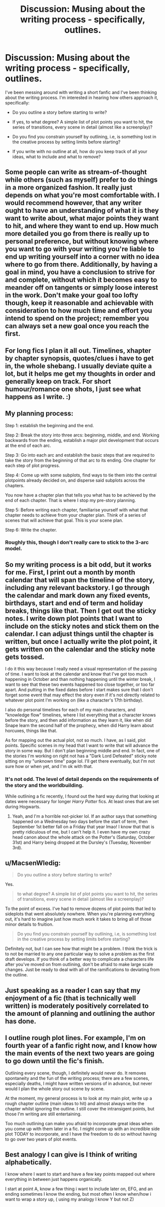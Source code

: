 #+TITLE: Discussion: Musing about the writing process - specifically, outlines.

* Discussion: Musing about the writing process - specifically, outlines.
:PROPERTIES:
:Author: T0lias
:Score: 11
:DateUnix: 1478152992.0
:DateShort: 2016-Nov-03
:FlairText: Discussion
:END:
I've been messing around with writing a short fanfic and I've been thinking about the writing process. I'm interested in hearing how others approach it, specifically:

- Do you outline a story before starting to write?

- If yes, to what degree? A simple list of plot points you want to hit, the series of transitions, every scene in detail (almost like a screenplay)?

- Do you find you constrain yourself by outlining, i.e, is something lost in the creative process by setting limits before starting?

- If you write with no outline at all, how do you keep track of all your ideas, what to include and what to remove?


** Some people can write as stream-of-thought while others (such as myself) prefer to do things in a more organized fashion. It really just depends on what you're most comfortable with. I would recommend however, that any writer ought to have an understanding of what it is they want to write about, what major points they want to hit, and where they want to end up. How much more detailed you go from there is really up to personal preference, but without knowing where you want to go with your writing you're liable to end up writing yourself into a corner with no idea where to go from there. Additionally, by having a goal in mind, you have a conclusion to strive for and complete, without which it becomes easy to meander off on tangents or simply loose interest in the work. Don't make your goal too lofty though, keep it reasonable and achievable with consideration to how much time and effort you intend to spend on the project; remember you can always set a new goal once you reach the first.
:PROPERTIES:
:Author: A_Rabid_Pie
:Score: 5
:DateUnix: 1478157059.0
:DateShort: 2016-Nov-03
:END:


** For long fics I plan it all out. Timelines, xhapter by chapter synopsis, quotes/clues i have to get in, the whole shebang. I usually deviate quite a lot, but it helps me get my thoughts in order and generally keep on track. For short humour/romance one shots, I just see what happens as I write. :)
:PROPERTIES:
:Author: FloreatCastellum
:Score: 6
:DateUnix: 1478163009.0
:DateShort: 2016-Nov-03
:END:


** My planning process:

Step 1: establish the beginning and the end.

Step 2: Break the story into three arcs: beginning, middle, and end. Working backwards from the ending, establish a major plot development that occurs at the end of each arc.

Step 3: Go into each arc and establish the basic steps that are required to take the story from the beginning of that arc to its ending. One chapter for each step of plot progress.

Step 4: Come up with some subplots, find ways to tie them into the central plotpoints already decided on, and disperse said subplots across the chapters.

You now have a chapter plan that tells you what has to be achieved by the end of each chapter. That is where I stop my pre-story planning.

Step 5: Before writing each chapter, familiarise yourself with what that chapter needs to achieve from your chapter plan. Think of a series of scenes that will achieve that goal. This is your scene plan.

Step 6: Write the chapter.
:PROPERTIES:
:Author: Taure
:Score: 5
:DateUnix: 1478182524.0
:DateShort: 2016-Nov-03
:END:

*** Roughly this, though I don't really care to stick to the 3-arc model.
:PROPERTIES:
:Author: ScottPress
:Score: 2
:DateUnix: 1478241138.0
:DateShort: 2016-Nov-04
:END:


** So my writing process is a bit odd, but it works for me. First, I print out a month by month calendar that will span the timeline of the story, including any relevant backstory. I go through the calendar and mark down any fixed events, birthdays, start and end of term and holiday breaks, things like that. Then I get out the sticky notes. I write down plot points that I want to include on the sticky notes and stick them on the calendar. I can adjust things until the chapter is written, but once I actually write the plot point, it gets written on the calendar and the sticky note gets tossed.

I do it this way because I really need a visual representation of the passing of time. I want to look at the calendar and know that I've got too much happening in October and than nothing happening until the winter break, I want to see that these two events happened too close together, or too far apart. And putting in the fixed dates before I start makes sure that I don't forget some event that may effect the story even if it's not directly related to whatever plot point I'm working on (like a character's 17th birthday).

I also do personal timelines for each of my main characters, and "knowledge flow" timelines, where I list everything that a character knows before the story, and then add information as they learn it, like when did Snape learn the second half of the prophecy, when did Harry learn about horcuxes, things like that.

As for mapping out the actual plot, not so much. I have, as I said, plot points. Specific scenes in my head that I want to write that will advance the story in some way. But I don't plan beginning middle and end. In fact, one of the stories I'm working on right not has a "Dark Lord Defeated" sticky note sitting on my "unknown time" page lol. I'll get there eventually, but I'm not sure how or when yet, and I'm ok with that.
:PROPERTIES:
:Author: jfinner1
:Score: 7
:DateUnix: 1478191979.0
:DateShort: 2016-Nov-03
:END:

*** It's not odd. The level of detail depends on the requirements of the story and the worldbuilding.

While outlining a fic recently, I found out the hard way during that looking at dates were necessary for longer /Harry Potter/ fics. At least ones that are set during Hogwarts.
:PROPERTIES:
:Author: mistermisstep
:Score: 3
:DateUnix: 1478197429.0
:DateShort: 2016-Nov-03
:END:

**** Yeah, and I'm a horrible not-picker lol. If an author says that something happened on a Wednesday two days before the start of term, then September 1st better fall on a Friday that year lmao! I know that that is pretty ridiculous of me, but I can't help it. I even have my own crazy head canon about the whole attack on the Potter's (Saturday, October 31st) and Harry being dropped at the Dursley's (Tuesday, November 3rd).
:PROPERTIES:
:Author: jfinner1
:Score: 2
:DateUnix: 1478207497.0
:DateShort: 2016-Nov-04
:END:


** u/MacsenWledig:
#+begin_quote
  Do you outline a story before starting to write?
#+end_quote

Yes.

#+begin_quote
  to what degree? A simple list of plot points you want to hit, the series of transitions, every scene in detail (almost like a screenplay)?
#+end_quote

To the point of excess. I've had to remove dozens of plot points that led to sideplots that went absolutely nowhere. When you're planning everything out, it's hard to imagine just how much work it takes to bring all of those minor details to fruition.

#+begin_quote
  Do you find you constrain yourself by outlining, i.e, is something lost in the creative process by setting limits before starting?
#+end_quote

Definitely not, but I can see how that might be a problem. I think the trick is to not be married to any one particular way to solve a problem as the first draft develops. If you think of a better way to complicate a characters life after you've moved on from outlining, don't be afraid to make large scale changes. Just be ready to deal with all of the ramifications to deviating from the outline.
:PROPERTIES:
:Author: MacsenWledig
:Score: 5
:DateUnix: 1478174490.0
:DateShort: 2016-Nov-03
:END:


** Just speaking as a reader I can say that my enjoyment of a fic (that is technically well written) is moderately positively correlated to the amount of planning and outlining the author has done.
:PROPERTIES:
:Score: 4
:DateUnix: 1478185647.0
:DateShort: 2016-Nov-03
:END:


** I outline rough plot lines. For example, I'm on fourth year of a fanfic right now, and I know how the main events of the next two years are going to go down until the fic's finish.

Outlining every scene, though, I definitely would never do. It removes spontaneity and the fun of the writing process; there are a few scenes, especially deaths, I might have written versions of in advance, but never would I plan the whole story out scene by scene.

At the moment, my general process is to look at my main plot, write up a rough chapter outline (main ideas to hit) and almost always write the chapter whilst ignoring the outline. I still cover the intransigent points, but those I'm writing are still entertaining.

Too much outlining can make you afraid to incorporate great ideas when you come up with them later in a fic. I might come up with an incredible side plot TODAY to incorporate, and I have the freedom to do so without having to go over two years of plot events.
:PROPERTIES:
:Score: 2
:DateUnix: 1478164383.0
:DateShort: 2016-Nov-03
:END:


** Best analogy I can give is I think of writing alphabetically.

I know where I want to start and have a few key points mapped out where everything in between just happens organically.

I start at point A, know a few thing i want to include later on, EFG, and an ending sometimes I know the ending, but most often I know when/how i want to wrap a story up, ( using my analogy I know Y but not Z)
:PROPERTIES:
:Author: timthomas299
:Score: 2
:DateUnix: 1478167356.0
:DateShort: 2016-Nov-03
:END:


** I assume here a serious work. I do fanfiction in a non-serious matter, without much plan or direction because typing is almost meditative for me, while planning, plotting and outlining is not. That's hard, creative work. Work that I simply won't use for something that isn't 100% my own afterwards. Hence my answers concern my original work.

1) Yes, I do outline a story. Before and during the writing process.

2) I plan through the entire plot from start to finish. Then I add the character arcs to it. After the character arcs I refine the plot to go logically with the characters decisions. Then I refine the character arcs,........ until I finally have a plot and character arcs that I like. Then I moodboad scenes and places. I try to get into my characters heads, write some origin stories for them and play their lifes through in my head - which is a process I tend to do several times during the writing of the story to remain in-voice and character.

3) The outlining is part of the creative process. People always think that to be creative means to be without limitations. I'm more of the opinion that being creative is to set your own limitations. True, the writing itself is then only a "completion process". Its the assembly of pre-done parts.
:PROPERTIES:
:Author: UndeadBBQ
:Score: 2
:DateUnix: 1478168010.0
:DateShort: 2016-Nov-03
:END:


** I do the [[http://i.imgur.com/V6jip1l.jpg][outline thing]] like JKR does (or did) for the HP books. I find it to be very useful with pacing/timing of specific events.

I expanded on that some and wrote a slightly more detailed thing in a text file, which is mostly what I reference nowadays. The above/first outline was instrumental for the basic idea and plotting though.

When I begin a new file (which I do for each chapter), I briefly jot down a list of all the scenes to take place, and then systematically tackle each of those.

I'm all about planning. I can't fly by the seat of my pants.
:PROPERTIES:
:Author: honestplease
:Score: 2
:DateUnix: 1478193322.0
:DateShort: 2016-Nov-03
:END:


** u/mistermisstep:
#+begin_quote
  /Do you outline a story before starting to write?/
#+end_quote

For short one-shots, no. For the nine billion multi-chaptered fics that are languishing on my computer, yes.

(But for my non-fic works, I tend to outline short stories too.)

--------------

#+begin_quote
  /If yes, to what degree? A simple list of plot points you want to hit, the series of transitions, every scene in detail (almost like a screenplay)?/
#+end_quote

All three of those are what I use in various combinations. I outline each chapter. Sometimes that outlining is scene by scene, going so far as to contain dialogue and specific reactions to dialogue. Sometimes it is a scene summary with required reactions, symbolism, etc. Other times, it's a single line or two that acts as a placeholder for more details until I have the rest of the plot figured out.

I very rarely get specific with things like clothing or setting to a fine degree unless those things play into the plot.

As an example, one of my recently finished outlines is around 30k words. The story will be about 3x that, an appropriate length for its genre.

--------------

#+begin_quote
  /Do you find you constrain yourself by outlining, i.e, is something lost in the creative process by setting limits before starting?/
#+end_quote

No. It may seem counterintuitive, but it's made me more creative.

My style of writing, to borrow a bit from George R. R. Martin's idea of architects vs gardeners, is less architecture than it is planned gardening. I have an idea of how I want the end result to look, so I make very specific plans. Sometimes, those plans alter before I can start on the actual project. But sometimes, when things start growing, I decide that what I've planted looks a bit prettier when I don't prune it so much. Or when I remove a tree that is beautiful but utterly out of place. Or when I suddenly have the thought that it would be really neat to have a series of strange, almost hidden shrubs, planted everywhere starting at the front gate.

The *tl;dr* of it is that since I know what's coming, I'm free to play in the parameters that I've set.

--------------

#+begin_quote
  /If you write with no outline at all, how do you keep track of all your ideas, what to include and what to remove?/
#+end_quote

I used to write like that. Basically, I'd have character lists and a general idea of the plot. It was hard to keep track of what came before and even harder to know what would come after. I frequently waited for "inspiration." I was editing as I went, which was a nightmare. Stories fizzled a lot.

In the end, it was a lot of wasted paper and wasted time.

Outlining personally works for me, so I stick with it.
:PROPERTIES:
:Author: mistermisstep
:Score: 2
:DateUnix: 1478196911.0
:DateShort: 2016-Nov-03
:END:


** Plotter or Pantser. Architect or Gardener. It's a question I get asked frequently.

I'm plotter/architect to an obsessive extent. I like having a full grasp of the world and its rules so I can maintain an internally logical and consistent narrative.

I should point out I don't write one-shots/shorts. All my work is long form/feature length.

I start with dot points for the seven key "beats" needed for a three act story.

These then become summary paragraphs.

I then write dot points for scenes necessary for plot and character development and see where they fall logically to link the seven key beats.

I then write summary paragraphs for those.

This document goes to my alpha readers for a check on tone, flow, and consistency.

I do a pass based upon their notes and make changes.

If I have any clear set pieces, snippets of dialogue or drafts/part scenes I add them as placeholders now, as part of doing a scene breakdown for every scene.

The scene breakdowns are written onto coloured index cards. Colour designates the key plot element/subplot to which the scene pertains. These are placed in order. Then holding one edge I look at the top of the cards and let my eye tell me if there are any times too much of one colour is clumping together or dropping off unnaturally so I can go back and assess the flow and move scenes around as needed without having to rewrite huge slabs.

Once I am happy with the flow/integration of plot elements, I start on a first draft.

I know, I'm a lunatic. However, it's the system that has gradually come together over years that works for me.
:PROPERTIES:
:Author: Judy-Lee
:Score: 2
:DateUnix: 1478211991.0
:DateShort: 2016-Nov-04
:END:


** Do you outline a story?

Yes, very brief. Usually it's a matter of only writing a summary-sentence (MC, problem arising, why it's a problem, the goal of MC or something like that.)\\
I tend to lose myself into my outlines, details so much that I end up with a very stiff model that never brings me any pleasure to write, so I decided to skip outlines altogether and just write.

I make a first draft usually as fast as possible. Leave myself notes (I don't even know the name of my characters at that point, or barely. I just have a vague idea of what's happening and the end in mind and aim to that ASAP.) Seriously, it's the ugliest piece of shit you'll ever see, but it works and it's a story.

Once I feel I reached the end, I go back to my notes, fluff things out, and go on the second draft. Once the second draft is done, I then split into chapters my story, and go on the third draft, and so on until the story is finished and polished.

From there I revise and make second, third, fourth and fifth draft, until I feel it's all polished.

I write a first draft based on the summary
:PROPERTIES:
:Author: Murderous_squirrel
:Score: 2
:DateUnix: 1478221665.0
:DateShort: 2016-Nov-04
:END:


** I don't outline. Tried it a couple of times; one story abandoned from loss of interest, the other ended up the worst thing I'd written since I was a teenager.

I have a notebook for jotting down ideas, but they're basically just the barest premise of a story. For example my most recent one just says "All the knowledge in the world". If I have a particular idea that needs expanding on I might make a couple of extra notes, but generally I don't think about even vague details until I turn my attention to writing that specific story idea.

For stories I am working on, I mostly keep it all in my head and just write. If I have ideas at 4am, I might make a note of it so that I don't forget come morning, but other than that I generally rely on my memory. If I forget, I figure it probably wasn't that great anyway (or it'll come back to me later). I only make exceptions if my brain is slamming with me with details, but even then I only jot down the barest notes I need to remember everything and I don't bother with form or organisation.

As for when it comes to deciding what stays and what gets cut, I figure that out when I write it. Obviously some ideas you realise you can't keep because it's just not plausible with how the story has gone up to that point, but with other things I don't decide until it's written out. Every story I write has a secondary document named "[Title] Extras" and has any bits I've written and decided not to include, just in case I change my mind.
:PROPERTIES:
:Author: SilverCookieDust
:Score: 2
:DateUnix: 1478154350.0
:DateShort: 2016-Nov-03
:END:

*** This is a good perspective from the other side of things. I'm a bit fascinated about it too since /not/ outlining is rare for me.

Are there any other things that you do differently from those who use outlines?
:PROPERTIES:
:Author: mistermisstep
:Score: 2
:DateUnix: 1478197797.0
:DateShort: 2016-Nov-03
:END:

**** I couldn't say; I don't discuss writing methods with people much. I know that I don't do most of things mentioned in this thread. I just get an idea and I write and see where it takes me. It's like setting out on a roadtrip without planning your route: you might know where you want to get to, and have a few stops along the way that you want to hit, but you don't know what roads you're going to take to get there until you reach them.

Of course, this has it's problems--unplanned routes means you can get caught out by roadworks and p(l)ot holes--and to be honest I would advise most people to use outlining to some degree or another. Frustrations that I face after already writing 30k words are things that outliners figure out in the planning process, but this is what works for me. I've written several long stories this way, and while they might not be masterpieces I would say that's a matter of skill and practice rather than lack of outlining.
:PROPERTIES:
:Author: SilverCookieDust
:Score: 3
:DateUnix: 1478200509.0
:DateShort: 2016-Nov-03
:END:

***** Thanks for the reply. It's always interesting to see how differently people work. Writing on the go has always struck me as very -- well, writerly, in comparison to outlining.
:PROPERTIES:
:Author: mistermisstep
:Score: 2
:DateUnix: 1478201745.0
:DateShort: 2016-Nov-03
:END:
